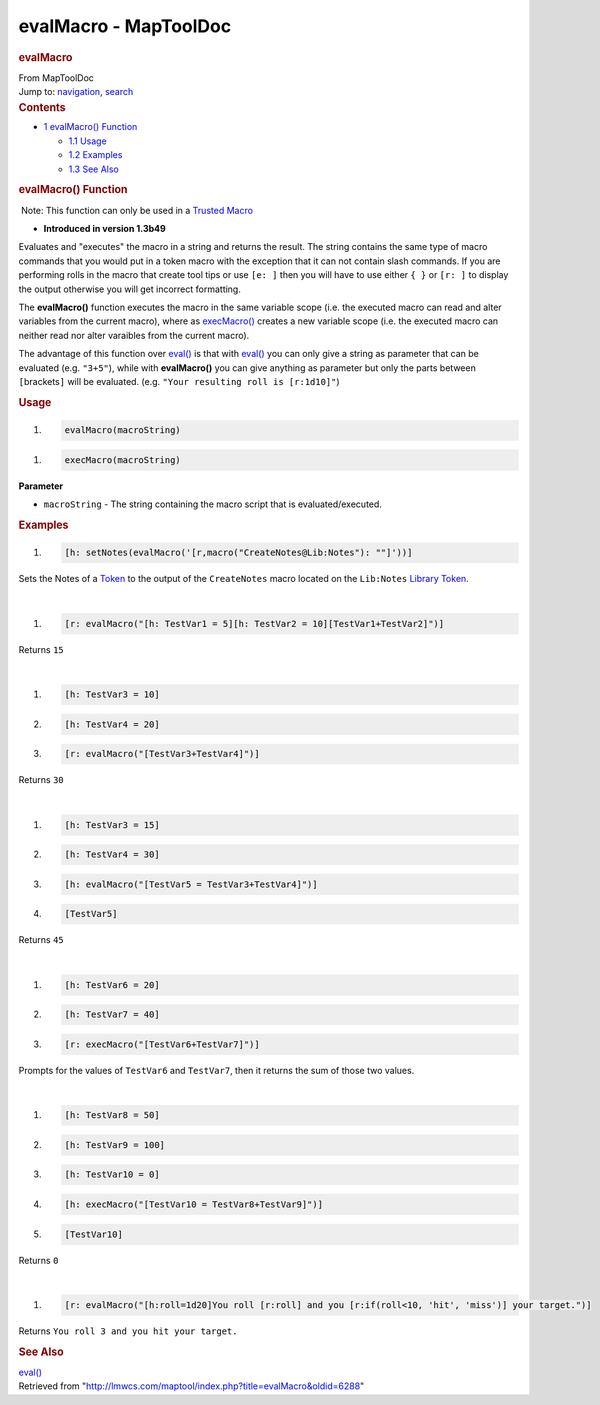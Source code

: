 ======================
evalMacro - MapToolDoc
======================

.. contents::
   :depth: 3
..

.. container:: noprint
   :name: mw-page-base

.. container:: noprint
   :name: mw-head-base

.. container:: mw-body
   :name: content

   .. container:: mw-indicators

   .. rubric:: evalMacro
      :name: firstHeading
      :class: firstHeading

   .. container:: mw-body-content
      :name: bodyContent

      .. container::
         :name: siteSub

         From MapToolDoc

      .. container::
         :name: contentSub

      .. container:: mw-jump
         :name: jump-to-nav

         Jump to: `navigation <#mw-head>`__, `search <#p-search>`__

      .. container:: mw-content-ltr
         :name: mw-content-text

         .. container:: toc
            :name: toc

            .. container::
               :name: toctitle

               .. rubric:: Contents
                  :name: contents

            -  `1 evalMacro() Function <#evalMacro.28.29_Function>`__

               -  `1.1 Usage <#Usage>`__
               -  `1.2 Examples <#Examples>`__
               -  `1.3 See Also <#See_Also>`__

         .. rubric:: evalMacro() Function
            :name: evalmacro-function

         .. container::

             Note: This function can only be used in a `Trusted
            Macro <Trusted_Macro>`__

         .. container:: template_version

            • **Introduced in version 1.3b49**

         .. container:: template_description

            Evaluates and "executes" the macro in a string and returns
            the result. The string contains the same type of macro
            commands that you would put in a token macro with the
            exception that it can not contain slash commands.
            If you are performing rolls in the macro that create tool
            tips or use ``[e: ]`` then you will have to use either
            ``{ }`` or ``[r: ]`` to display the output otherwise you
            will get incorrect formatting.

            The **evalMacro()** function executes the macro in the same
            variable scope (i.e. the executed macro can read and alter
            variables from the current macro), where as
            `execMacro() <execMacro>`__ creates a new
            variable scope (i.e. the executed macro can neither read nor
            alter varaibles from the current macro).

            The advantage of this function over
            `eval() <eval>`__ is that with
            `eval() <eval>`__ you can only give a string
            as parameter that can be evaluated (e.g. ``"3+5"``), while
            with **evalMacro()** you can give anything as parameter but
            only the parts between ``[``\ brackets\ ``]`` will be
            evaluated. (e.g. ``"Your resulting roll is [r:1d10]"``)

         .. rubric:: Usage
            :name: usage

         .. container:: mw-geshi mw-code mw-content-ltr

            .. container:: mtmacro source-mtmacro

               #. .. code-block:: none

                     evalMacro(macroString)

         .. container:: mw-geshi mw-code mw-content-ltr

            .. container:: mtmacro source-mtmacro

               #. .. code-block:: none

                     execMacro(macroString)

         **Parameter**

         -  ``macroString`` - The string containing the macro script
            that is evaluated/executed.

         .. rubric:: Examples
            :name: examples

         .. container:: template_examples

            .. container:: mw-geshi mw-code mw-content-ltr

               .. container:: mtmacro source-mtmacro

                  #. .. code-block:: none

                        [h: setNotes(evalMacro('[r,macro("CreateNotes@Lib:Notes"): ""]'))]

            Sets the Notes of a `Token <Token>`__ to the
            output of the ``CreateNotes`` macro located on the
            ``Lib:Notes`` `Library
            Token <Library_Token>`__.

            | 

            .. container:: mw-geshi mw-code mw-content-ltr

               .. container:: mtmacro source-mtmacro

                  #. .. code-block:: none

                        [r: evalMacro("[h: TestVar1 = 5][h: TestVar2 = 10][TestVar1+TestVar2]")]

            Returns ``15``

            | 

            .. container:: mw-geshi mw-code mw-content-ltr

               .. container:: mtmacro source-mtmacro

                  #. .. code-block:: none

                        [h: TestVar3 = 10]

                  #. .. code-block:: none

                        [h: TestVar4 = 20]

                  #. .. code-block:: none

                        [r: evalMacro("[TestVar3+TestVar4]")]

            Returns ``30``

            | 

            .. container:: mw-geshi mw-code mw-content-ltr

               .. container:: mtmacro source-mtmacro

                  #. .. code-block:: none

                        [h: TestVar3 = 15]

                  #. .. code-block:: none

                        [h: TestVar4 = 30]

                  #. .. code-block:: none

                        [h: evalMacro("[TestVar5 = TestVar3+TestVar4]")]

                  #. .. code-block:: none

                        [TestVar5]

            Returns ``45``

            | 

            .. container:: mw-geshi mw-code mw-content-ltr

               .. container:: mtmacro source-mtmacro

                  #. .. code-block:: none

                        [h: TestVar6 = 20]

                  #. .. code-block:: none

                        [h: TestVar7 = 40]

                  #. .. code-block:: none

                        [r: execMacro("[TestVar6+TestVar7]")]

            Prompts for the values of ``TestVar6`` and ``TestVar7``,
            then it returns the sum of those two values.

            | 

            .. container:: mw-geshi mw-code mw-content-ltr

               .. container:: mtmacro source-mtmacro

                  #. .. code-block:: none

                        [h: TestVar8 = 50]

                  #. .. code-block:: none

                        [h: TestVar9 = 100]

                  #. .. code-block:: none

                        [h: TestVar10 = 0]

                  #. .. code-block:: none

                        [h: execMacro("[TestVar10 = TestVar8+TestVar9]")]

                  #. .. code:: de2

                        [TestVar10]

            Returns ``0``

            | 

            .. container:: mw-geshi mw-code mw-content-ltr

               .. container:: mtmacro source-mtmacro

                  #. .. code-block:: none

                        [r: evalMacro("[h:roll=1d20]You roll [r:roll] and you [r:if(roll<10, 'hit', 'miss')] your target.")]

            Returns ``You roll 3 and you hit your target.``

         .. rubric:: See Also
            :name: see-also

         .. container:: template_also

            `eval() <eval>`__

      .. container:: printfooter

         Retrieved from
         "http://lmwcs.com/maptool/index.php?title=evalMacro&oldid=6288"

